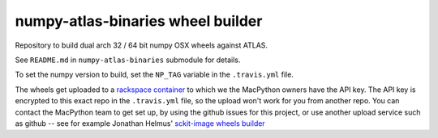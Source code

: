 ##################################
numpy-atlas-binaries wheel builder
##################################

Repository to build dual arch 32 / 64 bit numpy OSX wheels against ATLAS.

See ``README.md`` in ``numpy-atlas-binaries`` submodule for details.

To set the numpy version to build, set the ``NP_TAG`` variable in the
``.travis.yml`` file.

The wheels get uploaded to a `rackspace container
<http://a365fff413fe338398b6-1c8a9b3114517dc5fe17b7c3f8c63a43.r19.cf2.rackcdn.com>`_
to which we the MacPython owners have the API key.  The API key is encrypted to
this exact repo in the ``.travis.yml`` file, so the upload won't work for you
from another repo.  You can contact the MacPython team to get set up, by using
the github issues for this project, or use another upload service such as github
-- see for example Jonathan Helmus' `sckit-image wheels builder
<https://github.com/jjhelmus/scikit-image-ci-wheel-builder>`_
